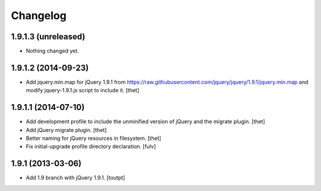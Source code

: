 Changelog
=========

1.9.1.3 (unreleased)
--------------------

- Nothing changed yet.


1.9.1.2 (2014-09-23)
--------------------

- Add jquery.min.map for jQuery 1.9.1 from
  https://raw.githubusercontent.com/jquery/jquery/1.9.1/jquery.min.map and
  modify jquery-1.9.1.js script to include it.
  [thet]


1.9.1.1 (2014-07-10)
--------------------

- Add development profile to include the unminified version of jQuery and the
  migrate plugin.
  [thet]

- Add jQuery migrate plugin.
  [thet]

- Better naming for jQuery resources in filesystem.
  [thet]

- Fix initial-upgrade profile directory declaration.
  [fulv]


1.9.1 (2013-03-06)
------------------

- Add 1.9 branch with jQuery 1.9.1.
  [toutpt]

